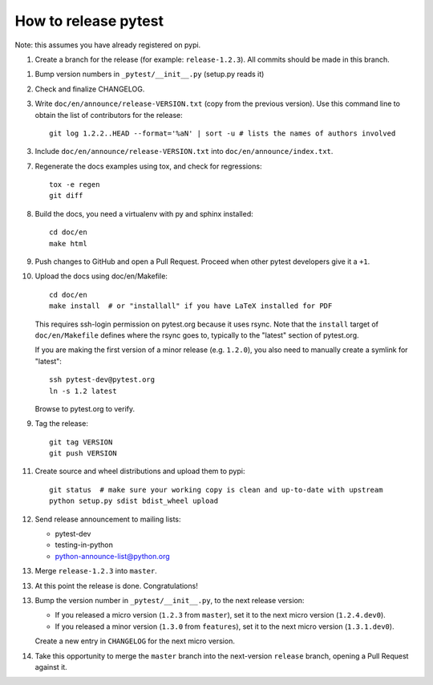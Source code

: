 How to release pytest
--------------------------------------------

Note: this assumes you have already registered on pypi.

1. Create a branch for the release (for example: ``release-1.2.3``). All commits
   should be made in this branch.

1. Bump version numbers in ``_pytest/__init__.py`` (setup.py reads it)

2. Check and finalize CHANGELOG.

3. Write ``doc/en/announce/release-VERSION.txt`` (copy from the previous version).
   Use this command line to obtain the list of contributors for the release::

      git log 1.2.2..HEAD --format='%aN' | sort -u # lists the names of authors involved

3. Include ``doc/en/announce/release-VERSION.txt`` into ``doc/en/announce/index.txt``.

7. Regenerate the docs examples using tox, and check for regressions::

      tox -e regen
      git diff


8. Build the docs, you need a virtualenv with py and sphinx
   installed::

      cd doc/en
      make html

9. Push changes to GitHub and open a Pull Request. Proceed
   when other pytest developers give it a ``+1``.

10. Upload the docs using doc/en/Makefile::

      cd doc/en
      make install  # or "installall" if you have LaTeX installed for PDF

    This requires ssh-login permission on pytest.org because it uses
    rsync.
    Note that the ``install`` target of ``doc/en/Makefile`` defines where the
    rsync goes to, typically to the "latest" section of pytest.org.

    If you are making the first version of a minor release (e.g. ``1.2.0``),
    you also need to manually create a symlink for "latest"::

       ssh pytest-dev@pytest.org
       ln -s 1.2 latest

    Browse to pytest.org to verify.

9. Tag the release::

      git tag VERSION
      git push VERSION


11. Create source and wheel distributions and upload them to pypi::

      git status  # make sure your working copy is clean and up-to-date with upstream
      python setup.py sdist bdist_wheel upload


12. Send release announcement to mailing lists:

    - pytest-dev
    - testing-in-python
    - python-announce-list@python.org

13. Merge ``release-1.2.3`` into ``master``.

13. At this point the release is done. Congratulations!

13. Bump the version number in ``_pytest/__init__.py``,
    to the next release version:

    * If you released a micro version (``1.2.3`` from ``master``), set it to the next
      micro version (``1.2.4.dev0``).
    * If you released a minor version (``1.3.0`` from ``features``), set it
      to the next micro version (``1.3.1.dev0``).

    Create a new entry in ``CHANGELOG`` for the next micro version.

14. Take this opportunity to merge the ``master`` branch into the next-version
    ``release`` branch, opening a Pull Request against it.
